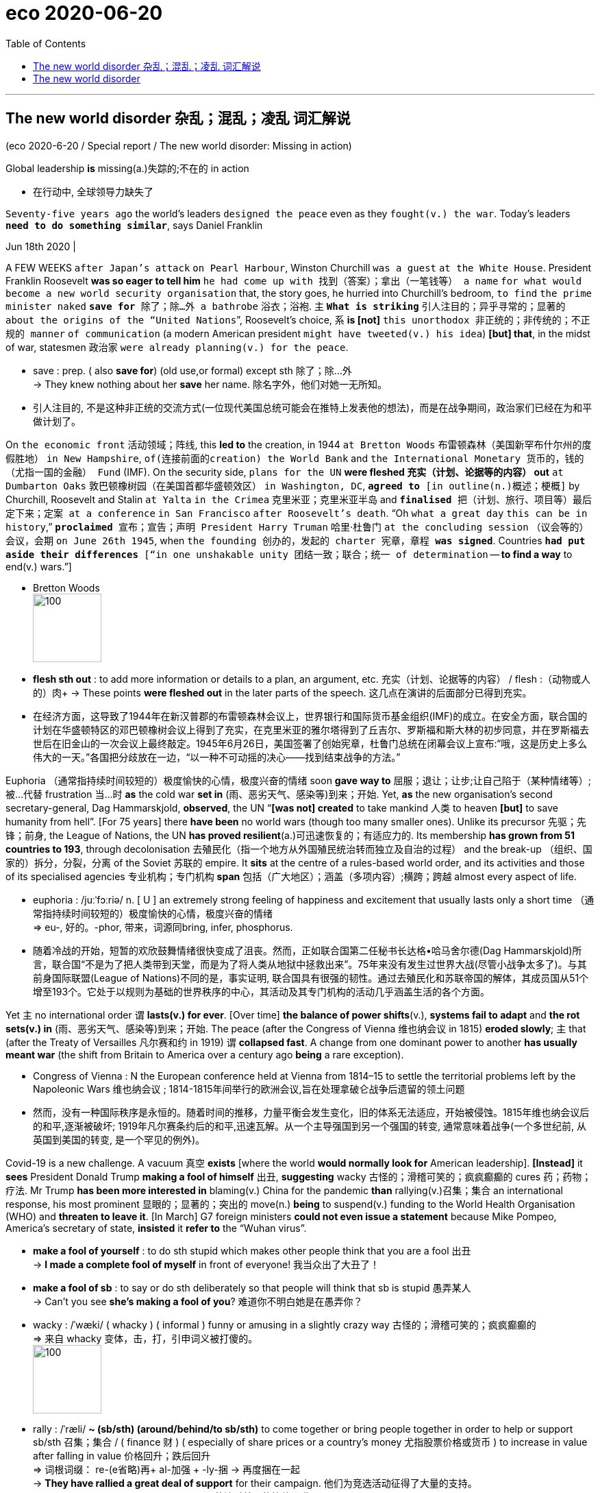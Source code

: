 
= eco 2020-06-20
:toc:

---

== The new world disorder 杂乱；混乱；凌乱  词汇解说

(eco 2020-6-20 / Special report / The new world disorder: Missing in action)

Global leadership *is* missing(a.)失踪的;不在的 in action

- 在行动中, 全球领导力缺失了

`Seventy-five years ago` the world’s leaders `designed the peace` even as they `fought(v.) the war`. Today’s leaders `*need to do something similar*`, says Daniel Franklin

Jun 18th 2020 |


A FEW WEEKS `after Japan’s attack` `on Pearl Harbour`, Winston Churchill `was a guest` `at the White House`. President Franklin Roosevelt *was so eager to tell him* `he had come up with 找到（答案）；拿出（一笔钱等） a name` `for what would become a new world security organisation` that, the story goes, he hurried into Churchill’s bedroom, `to find` `the prime minister naked` `*save for* 除了；除…外 a bathrobe` 浴衣；浴袍. `主` `*What is striking*` 引人注目的；异乎寻常的；显著的 `about the origins of the “United Nations`”, Roosevelt’s choice, `系` *is [not]* `this unorthodox 非正统的；非传统的；不正规的 manner` `of communication` (a modern American president `might have tweeted(v.) his idea`) *[but] that*, in the midst of war, statesmen 政治家 `were already planning(v.) for the peace`.

- save : prep. ( also *save for*) (old use,or formal) except sth 除了；除…外 +
-> They knew nothing about her *save* her name.
除名字外，他们对她一无所知。

- 引人注目的, 不是这种非正统的交流方式(一位现代美国总统可能会在推特上发表他的想法)，而是在战争期间，政治家们已经在为和平做计划了。

On `the economic front` 活动领域；阵线, this *led to* the creation, in 1944 `at Bretton Woods` 布雷顿森林（美国新罕布什尔州的度假胜地） `in New Hampshire`, `of(连接前面的creation) the World Bank` and `the International Monetary 货币的，钱的（尤指一国的金融） Fund` (IMF). On the security side, `plans for the UN` *were fleshed 充实（计划、论据等的内容） out* `at Dumbarton Oaks` 敦巴顿橡树园（在美国首都华盛顿效区） `in Washington, DC`, `*agreed to* [in outline(n.)概述；梗概]` by Churchill, Roosevelt and Stalin `at Yalta` `in the Crimea` 克里米亚；克里米亚半岛 and `*finalised* 把（计划、旅行、项目等）最后定下来；定案 at a conference` `in San Francisco` `after Roosevelt’s death`. “Oh `what a great day` `this can be in history`,” `*proclaimed* 宣布；宣告；声明 President Harry Truman` 哈里·杜鲁门 `at the concluding session` （议会等的）会议，会期 `on June 26th 1945`, when `the founding 创办的，发起的 charter 宪章，章程 *was signed*`. Countries `*had put aside their differences* [“in one unshakable unity 团结一致；联合；统一 of determination` -- *to find a way* to end(v.) wars.”]

- Bretton Woods +
image:../../+ img_单词图片/b/Bretton Woods.jpg[100,100]

- *flesh sth out* : to add more information or details to a plan, an argument, etc. 充实（计划、论据等的内容） / flesh :（动物或人的）肉+
-> These points *were fleshed out* in the later parts of the speech. 这几点在演讲的后面部分已得到充实。

- 在经济方面，这导致了1944年在新汉普郡的布雷顿森林会议上，世界银行和国际货币基金组织(IMF)的成立。在安全方面，联合国的计划在华盛顿特区的邓巴顿橡树会议上得到了充实，在克里米亚的雅尔塔得到了丘吉尔、罗斯福和斯大林的初步同意，并在罗斯福去世后在旧金山的一次会议上最终敲定。1945年6月26日，美国签署了创始宪章，杜鲁门总统在闭幕会议上宣布:“哦，这是历史上多么伟大的一天。”各国把分歧放在一边，“以一种不可动摇的决心——找到结束战争的方法。”


Euphoria （通常指持续时间较短的）极度愉快的心情，极度兴奋的情绪 soon *gave way to*  屈服；退让；让步;让自己陷于（某种情绪等）;被…代替  frustration 当...时 *as* the cold war *set in* (雨、恶劣天气、感染等)到来；开始. Yet, *as* the new organisation’s second secretary-general, Dag Hammarskjold, *observed*, the UN “*[was not] created* to take mankind 人类 to heaven *[but]* to save humanity from hell”. [For 75 years] there *have been* no world wars (though too many smaller ones). Unlike its precursor 先驱；先锋；前身, the League of Nations, the UN *has proved resilient*(a.)可迅速恢复的；有适应力的. Its membership *has grown from 51 countries to 193*, through decolonisation 去殖民化（指一个地方从外国殖民统治转而独立及自治的过程） and the break-up （组织、国家的）拆分，分裂，分离 of the Soviet 苏联的 empire. It *sits* at the centre of a rules-based world order, and its activities and those of its specialised agencies 专业机构；专门机构 *span* 包括（广大地区）；涵盖（多项内容）;横跨；跨越 almost every aspect of life.

- euphoria : /juːˈfɔːriə/ n. [ U ] an extremely strong feeling of happiness and excitement that usually lasts only a short time （通常指持续时间较短的）极度愉快的心情，极度兴奋的情绪 +
=>  eu-, 好的。-phor, 带来，词源同bring, infer, phosphorus.

- 随着冷战的开始，短暂的欢欣鼓舞情绪很快变成了沮丧。然而，正如联合国第二任秘书长达格•哈马舍尔德(Dag Hammarskjold)所言，联合国“不是为了把人类带到天堂，而是为了将人类从地狱中拯救出来”。75年来没有发生过世界大战(尽管小战争太多了)。与其前身国际联盟(League of Nations)不同的是，事实证明, 联合国具有很强的韧性。通过去殖民化和苏联帝国的解体，其成员国从51个增至193个。它处于以规则为基础的世界秩序的中心，其活动及其专门机构的活动几乎涵盖生活的各个方面。


Yet `主` no international order `谓` *lasts(v.) for ever*. [Over time] *the balance of power shifts*(v.), *systems fail to adapt* and *the rot sets(v.) in*  (雨、恶劣天气、感染等)到来；开始. The peace (after the Congress of Vienna 维也纳会议 in 1815) *eroded slowly*; `主` that (after the Treaty of Versailles 凡尔赛和约 in 1919) `谓` *collapsed fast*. A change from one dominant power to another *has usually meant war* (the shift from Britain to America over a century ago *being* a rare exception).

- Congress of Vienna : N the European conference held at Vienna from 1814–15 to settle the territorial problems left by the Napoleonic Wars 维也纳会议 ; 1814-1815年间举行的欧洲会议,旨在处理拿破仑战争后遗留的领土问题

- 然而，没有一种国际秩序是永恒的。随着时间的推移，力量平衡会发生变化，旧的体系无法适应，开始被侵蚀。1815年维也纳会议后的和平,逐渐被破坏; 1919年凡尔赛条约后的和平,迅速瓦解。从一个主导强国到另一个强国的转变, 通常意味着战争(一个多世纪前, 从英国到美国的转变, 是一个罕见的例外)。

Covid-19 is a new challenge. A vacuum 真空 *exists* [where the world *would normally look for* American leadership]. *[Instead]* it *sees* President Donald Trump *making a fool of himself* 出丑, *suggesting* wacky 古怪的；滑稽可笑的；疯疯癫癫的 cures 药；药物；疗法. Mr Trump *has been more interested in* blaming(v.) China for the pandemic *than* rallying(v.)召集；集合 an international response, his most prominent 显眼的；显著的；突出的 move(n.) *being* to suspend(v.) funding to the World Health Organisation (WHO) and *threaten to leave it*. [In March] G7 foreign ministers *could not even issue a statement* because Mike Pompeo, America’s secretary of state, *insisted* it *refer to* the “Wuhan virus”.

- *make a fool of yourself* : to do sth stupid which makes other people think that you are a fool 出丑 +
-> *I made a complete fool of myself* in front of everyone!
我当众出了大丑了！

- *make a fool of sb* : to say or do sth deliberately so that people will think that sb is stupid 愚弄某人 +
-> Can't you see *she's making a fool of you*? 难道你不明白她是在愚弄你？

- wacky : /ˈwæki/ ( whacky ) ( informal ) funny or amusing in a slightly crazy way 古怪的；滑稽可笑的；疯疯癫癫的 +
=> 来自 whacky 变体，击，打，引申词义被打傻的。 +
image:../../+ img_单词图片/w/wacky.jpg[100,100]

- rally : /ˈræli/  *~ (sb/sth) (around/behind/to sb/sth)* to come together or bring people together in order to help or support sb/sth 召集；集合 /  ( finance 财 ) ( especially of share prices or a country's money 尤指股票价格或货币 ) to increase in value after falling in value 价格回升；跌后回升 +
=> 词根词缀： re-(e省略)再+ al-加强 + -ly-捆 → 再度捆在一起 +
-> *They have rallied a great deal of support* for their campaign. 他们为竞选活动征得了大量的支持。 +
-> The pound *rallied against the dollar*. 英镑对美元的比值回升了。 +
image:../../+ img_单词图片/r/rally.jpg[100,100]


China’s initial response to the virus *was* a bungled 笨拙地做；失败;把…搞糟 cover-up(n.)掩盖；掩饰, but [since its harsh lockdown *brought covid-19 under control*], it *has touted 标榜；吹捧；吹嘘;兜售；推销 its successes*(n.) around the world /and *supplied* protective kit 防护装备 *to* thankful countries. The Europeans, meanwhile, *closed borders*, including in their supposedly 据信；据传；据说 frontier-free 无边界的 Schengen 申根（卢森堡东南部小城） area. A divided 分裂的；有分歧的 UN Security Council *has been missing in action*.

- Schengen Area : 申根区, 是指履行1985年在卢森堡申根镇签署的《申根协议》的26个欧洲国家所组成的区域。对于国际旅行者而言，这一区域非常像一个单独的国家，在该区域内的各个国家之间几乎不存在边境管制，可以自由出入。 +
image:../../+ img_单词图片/s/Schengen Area.png[100,100]

The world order *was already looking wobbly*(a.)摇摆的；摇摇晃晃的. The global financial crisis of 2007-09 *fed(v.) populism* 平民政治；民粹主义；民意论 and a wariness(n.)谨慎，小心 of international institutions. These *often reflect the realities* of decades ago, not today (the Security Council’s five veto 否决权-holding permanent members *are* the victorious(a.)胜利的；获胜的；战胜的 powers of 1945), yet they *resist(v.)抵制；阻挡 reform*. The rules *remain*, but the big powers *increasingly feel free to ignore them*. Russia *has brazenly 厚脸皮地，厚颜无耻地 grabbed* a piece of Ukraine. China *has occupied disputed territories* in the South China Sea.

- wobble :  /ˈwɑːbl/ v. => 来自 PIE*webh,转，弯，编织，词源同 web,weave.引申词义摇摆。

- 世界秩序看起来已经摇摇欲坠。2007-09年的全球金融危机, 助长了民粹主义和对国际机构的警惕。这些往往反映了几十年前的现实，而不是今天的现实(安理会拥有否决权的五个常任理事国, 是1945年的战胜国)，但它们抵制改革。这些国际规则仍然存在，但大国越来越觉得可以无视它们。俄罗斯厚颜无耻地攫取了乌克兰的一块领土。中国占领了南中国海的争议领土。

America *has long complained about* the cost of *propping up* 撑起；支起;帮助；扶持；救济 the multilateral  多边的；多国的 system and *fretted 苦恼；烦躁；焦虑不安 about* “Gulliverisation”, *being tied down* 限制；束缚；牵制 by punier 小于一般尺寸的, 弱小的 powers. Along with Britain *it invaded Iraq* in 2003 without a mandate （政府或组织等经选举而获得的）授权 from the Security Council. President Barack Obama, *prioritising*  优先处理 “nation-building at home”, *began* a semi-retreat *from* the burdens of global leadership. But the principal 最重要的；主要的 architect 建筑师; 设计师；缔造者；创造者 of the system now *has* a president who *seems* to delight(v.)使高兴；使愉快；使快乐 in *taking* a wrecking ball （悬挂于吊车供拆除建筑物用的）破碎球，落锤 *to* it.

- prop : v. *~ sth/sb (up) (against sth)* to support an object by leaning it against sth, or putting sth under it etc.; to support a person in the same way 支撑 +
=> 来自中古荷兰语proppe,葡萄藤蔓支撑架，支撑，词源不详。可能来自拉丁语propago,放置，固定，来自pro-,向前，-pag,固定，词源同page,compact. +
-> *She propped herself up* on one elbow. 她单肘撑起身子。 +
-> The door *was propped open*. 门被支开着。 +
image:../../+ img_单词图片/p/prop.jpg[100,100]

- *prop sth up* : (1) to prevent sth from falling by putting sth under it to support it 撑起；支起
SYN shore up / (2) ( often disapproving ) to help sth that is having difficulties 帮助；扶持；救济 +
-> The government was accused of *propping up declining industries*. 人们指责政府贴补日趋衰落的产业。

- multilateral =>  -multi-多(重)的 + -later-边,侧 + -al形容词词尾

- puny : /ˈpjuːni/ a. small and weak 弱小的；孱弱的 / not very impressive 不起眼的；可怜的；微不足道的 +
=> 来自古法语puisne,最小的，最后出生的，来自puis,以后，在后，来自拉丁语post,在后。-ne,出生，词源同natal.引申词义小的，弱的，劣质的，孱弱的。

- *wrecking ball* : n. a heavy metal ball that swings from a crane and is used to hit a building to make it fall down （悬挂于吊车供拆除建筑物用的）破碎球，落锤 / wreck : v. to damage or destroy sth 破坏；损坏；毁坏 +
image:../../+ img_单词图片/w/wrecking ball.jpg[100,100]


- 长期以来，美国一直在抱怨支撑多边体系的成本，并担心“Gulliverisation”, 即, 被实力较弱的国家束缚住。2003年，美国和英国在没有得到安理会授权的情况下入侵伊拉克。美国总统巴拉克•奥巴马(Barack Obama)将“国内建设”作为首要任务，开始从全球领导的重担中半撤退。但是，这个体系的主要建设者(即美国本身), 现在有了一位总统，他看上去乐于用破碎球来摧毁它。



Mr Trump *has withdrawn from* the Paris agreement on climate change and *the nuclear deal* with Iran. He *has cast doubt on* America’s commitment to NATO (though *he has strengthened its forces* in many parts of Europe). He *has continued to undermine*(v.) the World Trade Organisation (WTO) by *blocking(v.) the appointment of new judges* to its appellate(a.)上诉的; 与上诉有关的 body. He *has called* the European Union 宾补 a “foe” 敌人；仇敌. His love of sanctions *causes* further friction 摩擦,摩擦力, *prompting complaints*(n.) that America *is abusing the “exorbitant(a.)(价格)过高的；高得离谱的 privilege”* of having the world’s reserve currency 储备货币 /and *stimulating*(v.) interest (among allies and rivals alike) in *reducing* the dollar’s dominance.

- foe => 来自PIE*peig, 敌对的，敌视的，词源同feud, fiend.

- *reserve currency* : N foreign currency that is acceptable as a medium of international payments and that is therefore held in reserve by many countries 储备货币; 可作为国际付款方式接受外国货币，也因此为多个国家储存

- 特朗普已经退出了关于气候变化的巴黎协议和伊朗核协议。他对"美国对北约的承诺"表示怀疑(尽管他加强了在欧洲许多地区的军事力量)。他继续阻挠世贸组织的上诉机构任命新法官，以此破坏世贸组织。他称欧盟为“敌人”。他对制裁的热衷, 引发了进一步的摩擦，引发了人们的抱怨，即美国正在滥用拥有世界储备货币的“过度特权”，并刺激了(盟友和竞争对手)的"削弱美元主导地位"的兴趣。

At the UN, America’s allies （尤指战时的）同盟国;（尤指从政者的）盟友，支持者 *complain that* Mr Trump 宾补 “cherry-picks” 挑捡最好的. `主` What is new `系` *[is not] pulling out of* 脱离；退出 an agency or two (Mr Trump *has pulled out of* the Paris-based *education and cultural agency*, UNESCO 联合国教科文组织, and the Geneva-based *Human Rights Council* 人权理事会, *complaining of* anti-Israel bias(n.)偏见；偏心；偏向), [*but*] the lack of commitment to the system. His America First rhetoric(n.)华而不实的言语；花言巧语; 修辞技巧；修辞 *echoes* the language of Henry Cabot Lodge, an isolationist 孤立主义的 senator who *successfully fought against* joining(v.) the League of Nations in the 1920s. *It is a stark(a.)（指区别）明显的，鲜明的;严酷的；赤裸裸的；真实而无法回避的 contrast with* the internationalism 国际主义 of Roosevelt and Truman  杜鲁门. “The future *does not belong to* globalists 支持全球主义的人,” Mr Trump *told* the UN General Assembly 联合国大会 last September. “The future *belongs to* patriots 爱国者.” All this *means that*, far from *looking forward to* a happy birthday, the UN *approaches* its 75th anniversary [in a state of high anxiety].

- cherry-pick : V-T If someone *cherry-picks*(v.) people or things, they choose the best ones from a group of them, often in a way that other people consider unfair. 挑捡最好的 +
->  The team is in debt while others are lining up *to cherry-pick* their best players.
该队负了债，而别的队正在排队挑捡他们最好的运动员。

- rhetoric /ˈretərɪk/ n. ( formal often disapproving ) speech or writing that is intended to influence people, but that is not completely honest or sincere 华而不实的言语；花言巧语

- *General Assembly* : N the deliberative assembly of the United Nations 联合国大会 ( abbr: GA)

- 在联合国，美国的盟友抱怨特朗普“挑剔”。特朗普退出一两个国际机构并不新鲜,(特朗普已经退出了总部位于巴黎的教育和文化机构--联合国教科文组织(UNESCO), 和总部位于日内瓦的人权理事会(Human Rights Council)，因为它抱怨其反以色列的偏见)，关键是, 特朗普缺乏对该体系的承诺。他的"美国优先"言论, 与亨利•卡伯特•洛奇(Henry Cabot Lodge)的言论不约而同。亨利•卡伯特•洛奇是一名孤立主义参议员，曾在20世纪20年代成功地反对加入国际联盟(League of Nations)。这与罗斯福和杜鲁门的国际主义形成鲜明对比。特朗普去年9月在联合国大会上表示：“未来不属于全球主义者”, “未来属于爱国者。”所有这一切意味着，联合国非但没有期待生日快乐，反而在高度焦虑的状态下接近其75周年纪念日。


Its secretary-general, António Guterres, a jovial 快乐的；愉快的；友好的;天性快活的；主神朱庇特的 former prime minister of Portugal, *divides* the UN’s history *into three periods*. The first *was* “bipolar” 有两极的，双极的;双相型障碍的；躁狂抑郁性精神病的, *characterised by* cold-war rivalry(n.)竞争；竞赛；较量 between America and the Soviet Union. Although the Security Council *was largely frozen*, there was a certain predictability 可预测性；可预言 in the stand-off(n.) （双方）僵持局面, and the UN *was inventive(a.)(尤指人)善于创新的；有创意的;(思想)有新意的；有创意的 enough* to expand(v.) into areas such as peacekeeping, which *is not even mentioned* in its charter.

- jovial : /ˈdʒoʊviəl/ a. very cheerful and friendly 快乐的；愉快的；友好的 +
=>  来自Jove,古罗马神话主神，木星。字面意思即木星的，来自古代占星术概念，在木星位出生的孩子性格会比较开朗和活泼，引申词义欢乐的。

- 联合国秘书长安东尼奥·古特雷斯，一位性格开朗的葡萄牙前总理，将联合国的历史分为三个时期。第一个是“两极”，以美国和苏联之间的冷战竞争为特征。尽管安理会在很大程度上处于冻结状态，但这种对峙仍有一定的可预见性。联合国也有足够的创造力，将触角伸到了维和等领域，而这些领域甚至在其宪章中都没有提及。

[After the collapse of communism 共产主义] *came* a brief “unipolar” 单极的 period, when America’s dominance *was barely contested* 争取赢得（比赛、选举等）;争辩；就…提出异议. The Security Council *was able to function as* its founders envisaged 设想, *launching a flurry 一阵忙乱（或激动、兴奋等）;小阵雪（或雨等） of peace missions*(n.) as well as *authorising*(v.)批准；授权 the American-led liberation of Kuwait in 1991. George Bush senior （父子同名时，加在父亲的名字前）老，大 *hailed*  赞扬（或称颂）…为…（尤用于报章等） a “new world order”. The UN *developed the principle* of a “responsibility *to protect*” populations *against* mass atrocities(n.)暴行;（尤指战争中的）残暴行为.

- 共产主义崩溃后，出现了一个短暂的“单极”时期，当时美国的主导地位几乎没有受到挑战。安理会能够像其创建者设想的那样发挥作用，启动了一系列和平任务，并在1991年授权美国领导解放科威特。老布什为“世界新秩序”而欢呼。联合国制定了“保护人民免受大规模暴行的责任”原则。


But, *bogged down* 使某人╱某物陷进烂泥（或泥沼） in the Middle East and Afghanistan, America *has grown weary*(a.)（尤指长时间努力工作后）疲劳的，疲倦的，疲惫的 and inward-looking(a.)更关注自己的;只关注自己的；对外界不关心的；冷漠的，不关心他人的. In the wider world, `主` wariness 谨慎，小心 about the West *imposing its values*, especially by force, `谓` *has increased*. `主` A revanchist 复仇的 Russia and a soaring China `谓` *increasingly challenge* America’s supremacy 至高无上；最大权力；最高权威；最高地位. The Security Council *is once again stuck*(a.)陷（入）；困（于）, *reflecting* renewed 再次发生的；再次兴起的；更新的 great-power rivalry 竞争；竞赛；较量. This third period, *as* Mr Guterres *sees it*, *is still unsettled*(a.)多变的；不安定的；不平稳的；动荡不安的;无休止的；未解决的. “The world *is not* yet multipolar 多极的, it’s essentially chaotic,” he says.

- *bog sth/sb down (in sth)* : [ usually passive ] (1) to make sth sink into mud or wet ground 使某人╱某物陷进烂泥（或泥沼） / (2) to prevent sb from making progress in an activity 妨碍；阻碍 +
-> The tank *became bogged down in mud*. 坦克陷入了烂泥中。  +
-> We mustn't *get bogged down in details*. 我们一定不能因细节问题误事。

- 但是，深陷中东和阿富汗泥潭的美国, 已经变得厌倦和更注重国内。在更广阔的世界其他地方，对西方强加其价值观(尤其是通过武力)的警惕, 也有所增加。复仇主义的俄罗斯, 和崛起的中国, 日益挑战美国的霸权。安理会再次陷入僵局，反映出大国之间的竞争再度抬头。在古特雷斯看来，这第三个时期仍不稳定。“世界还不是多极的，它本质上是混乱的，”他说。


America, first

A degree of chaos *is not surprising*, *given* the dramatic shifts(n.) *that are starting to divide the world into* competing(a.) spheres of influence. *Take* the economy. [Since 2000] China’s share of global GDP at market rates *has gone from less than 4% to nearly 16%*. Its technology giants, such as Alibaba, Tencent and Huawei, *are spreading* Chinese digital infrastructure *abroad*, especially in emerging markets. China is the world’s largest exporter, and [although a relative newcomer (*having joined the club* only in 2001)] *now presents itself as* chief defender of a WTO (under assault (军队等)攻击；突击；袭击 from America).

- 考虑到戏剧性的形式变化, 正开始将世界分为相互竞争的势力范围，出现一定程度的混乱就并不令人惊讶。

- 中国是世界上最大的出口国，尽管作为一个相对较新的国家(2001年才加入这个俱乐部)，现在却表现得像一个世贸组织的主要捍卫者, 而WTO却正受到美国的攻击。


In finance, though the dollar *still dominates*, the yuan *is poised* 保持（某种姿势）；抓紧；使稳定 *to gain ground* 逼近，迫近（正在移动或做某事的人或物）. At the IMF 国际货币基金组织, China *remains underrepresented*(a.)代表名额不足的；未被充分代表的, with a quota 定额；限额；配额;（候选人当选所需的）规定票数，最低票数 and voting share 投票份额 of only 6%. But as the fund *strives to support* a stricken(a.)遭受…的；受…之困的;受煎熬的；患病的；遭受挫折的 global economy, China *will be* a core consideration （作计划或决定时）必须考虑的事（或因素、原因）, whether *in* the design of debt relief 债务减免 (China *is reckoned* to have lent(v.) more than $140bn to African governments and state-owned enterprises since 2000) or *in* increasing quotas 限额；配额.

- *gain/make up ground (on sb/sth)* : to gradually get closer to sb/sth that is moving or making progress in an activity 逼近，迫近（正在移动或做某事的人或物） +
-> The police car *was gaining ground on the suspects*. 警车渐渐逼近犯罪嫌疑人。 +
-> They needed *to make up ground on their competitors*. 他们必须穷追猛赶竞争对手。

- IMF 国际货币基金组织（international monetary fund）

- 在金融领域，尽管美元仍占主导地位，但人民币正蓄势待发。在国际货币基金组织中，中国的份额代表仍然不足，只有6%的配额和投票权份额。但在imf努力支持陷入困境的全球经济之际，无论是在债务减免的设计(据估计，自2000年以来，中国已向非洲政府和国有企业, 发放逾1400亿美元贷款)，还是在增加配额方面，中国都是imf的一个核心考虑因素。

These upheavals 剧变；激变；动乱；动荡 *spill （使）洒出，泼出，溢出 over into* the diplomatic and security dimensions 维（构成空间的因素）；尺寸;方面 that are the focus of this special report. `主` *Are* the UN, and the collaborative 合作的；协作的；协力的 global governance 统治；管理；治理；统治方式；管理方法 (it *embodies* 具体表现，体现，代表（思想或品质）), `谓` *doomed 使…注定失败（或遭殃、死亡等） to be less relevant* 有价值的；有意义的 in a world of great-power competition? *It* is surely *too soon to give up on 对…不再抱希望（或不再相信） them*. But [目的状 *to retain* its clout 影响力；势力 and character （人、集体的）品质，性格；（地方的）特点，特性;（事物、事件或地方的）特点，特征，特色] `主` the liberal order 自由秩序 `谓` *needs* restored(v.) leadership and difficult reforms.

- 这些巨变, 也外溢影响到了外交和安全方面，这方面的内容是本特别报告的重点。在一个大国竞争的世界里，联合国及其所体现的全球合作管理方式, 是否注定会变得不那么重要? 现在就放弃它们还为时过早。但为了保持其的世界的影响力和特性，自由秩序需要恢复其领导能力, 并进行艰难的改革。

The multilateral system  *has important strengths*. *One is that* it is patently 毫无疑问；显然 needed. The biggest problems *cry out for* 迫切需要 international co-operation -- *as* the pandemic *powerfully illustrates*. The world *needs to work together* on vaccines, on economic recovery and *to support* the most vulnerable countries. The head of the World Food Programme, David Beasley, a former Republican governor of South Carolina, *has said* `主` speedy 迅速的；尽快的 action `系` is necessary *to prevent* “multiple  数量多的；多种多样的 famines 饥荒 of *biblical 宏大的；大规模的;有关《圣经》的；《圣经》中的 proportions* 面积；体积；规模；程度”. Concerted 共同筹划决定的；同心协力的 efforts *are also needed* on climate change, another challenge no country *can tackle [on its own]*. The risk of nuclear proliferation (数量)激增；涌现；增殖；大量的事物 *is growing*.

- 多边体系有重要优势。其一，它显然是必需的。要想应对最大的问题, 就迫切需要国际合作--这场疫情大流行有力地说明了这一点。

A second advantage *is that* the UN is popular 受喜爱的；受欢迎的；当红的. It *has made shameful mistakes*. It *failed to prevent* genocide(n.) 种族灭绝；大屠杀 in Rwanda and Srebrenica. UN peacekeepers 维和部队士兵 *are blamed for* bringing(v.) cholera 霍乱 to Haiti and sexual abuse to many of the places they were meant to protect. The UN’s oil-for-food programme with Iraq *led to* a $1.8bn scam 欺诈；诈财骗局. Yet *it is more trusted* than many governments, according to the 2020 Edelman Trust Barometer 气压计；晴雨表. Across 32 countries *surveyed* by Pew last year, a median 中位数 of 61% *had a favourable 肯定的；赞同的；支持的;给人好印象的 opinion* of the UN, *against* 26% with an unfavourable view. A comfortable 相当大的；轻松取胜的 majority of Americans *think well of it*, though there is a growing partisan 党派的；（对某个人、团体或思想）过分支持的，偏护的，盲目拥护的 divide: 77% of Democrats *approve*, but only 36% of Republicans.

- cholera : /ˈkɒlərə/ 霍乱. 是因摄入的食物或水受到霍乱弧菌污染, 而引起的一种急性腹泻性传染病。 +
霍乱弧菌存在于水中，最常见的感染原因是食用被患者粪便污染过的水。霍乱弧菌能产生霍乱毒素，造成分泌性腹泻，即使不再进食也会不断腹泻，洗米水状的粪便是霍乱的特征。

- barometer => 词根bar, 重，同gravity, 重力。-meter, 仪器，计。

- Edelman Trust Barometer : 爱德曼全球信任度调查报告信任晴雨表

- comfortable : quite large; allowing you to win easily 相当大的；轻松取胜的 +
-> The party *won(v.) with a comfortable majority*. 该政党以明显的多数票获胜。 +
-> *a comfortable 2–0 win* 以2:0轻取

- 第二个优势是联合国很受欢迎。它犯了可耻的错误。它未能阻止卢旺达和斯雷布雷尼察的种族灭绝。联合国维和人员被指责将霍乱带到海地，并在他们本应保护的许多地方造成了性虐待。联合国与伊拉克的石油换食品计划导致了一场18亿美元的诈骗。然而，根据2020年爱德曼信托晴雨表，它仍然比许多政府更受信任。在皮尤去年调查的32个国家中，对联合国持好感的中位数为61%，持负面看法的中位数为26%。大多数美国人都认为联合国不错，尽管党派分歧越来越大 -- 77%的民主党人赞成联合国，但共和党人中只有36%。


In another survey 民意调查；民意测验 last year, by the Chicago Council on Global Affairs, seven out of ten Americans *said* it would be best if the country *took an active part* in world affairs, *close to* the highest on record. That *points to* a final 决定性的；不可改变的；最终的 force *that should not be underestimated*: the potential for *American re-engagement* 重新（尤指正式的或与工作有关的）约定，约会，预约. America *remains* a more powerful economy *with greater reach* 波及范围；影响范围 in hard and soft power *than* any rivals. It *could again be* the standard-bearer 旗手；领袖 *for* a liberal world order.

- 在芝加哥全球事务委员会去年进行的另一项调查中，70%的美国人认为, 美国最好积极参与世界事务，这一比例接近历史最高水平。这指向了不可低估的最终力量:美国重新参与的潜力。美国仍然是一个比任何对手都更强大的经济体，在硬实力和软实力方面都有更大的影响力。它可能再次成为自由世界秩序的旗手。

*It* would be naive 天真的,幼稚的 *to expect* sudden enthusiasm for multilateralism from Mr Trump -- and even beyond him. American suspicion of foreign entanglements 纠缠；缠住;瓜葛；牵连 *is* as old as the republic 共和国；共和政体. Frustration with the WTO, NATO and the rest *was mounting* before Mr Trump *tapped into 利用，开发，发掘（已有的资源、知识等） it*. `主` The divisions at home (that *have deepened* under his presidency) `谓` *make* leadership 领导；领导地位 abroad *harder*. Still, victory for Joe Biden in the presidential election in November *would be*, if not exactly a game-changer, at least a game-restarter. “We *will be back*,” Mr Biden *promised* last year’s Munich 慕尼黑（联邦德国城市） Security Conference.

- 指望特朗普突然对多边主义充满热情 -- 甚至超越他这个程度 -- 那就太天真了。美国人对外交纠葛的怀疑, 与美国的历史一样久远。在特朗普开始利用这一点前，人们对WTO、北约(NATO)和其他组织的失望情绪就已经在加剧。在他的总统任期内，国内分歧加深，使得他在国外的领导更加困难。尽管如此，乔•拜登(Joe Biden)在11月总统大选中的胜利, 即使不能完全改变游戏规则，至少也会是游戏规则的重启者。“我们会回来的，”拜登在去年的慕尼黑安全会议上承诺。

The UN *wants to use* its 75th anniversary *for* a grand consultation 咨询；商讨；磋商;商讨会；协商会 *on* the future of multilateralism. Covid-19 *has hijacked* the global agenda. But *it also creates an opportunity*. Rather than *destroying the system*, the upheaval *could spur* 鞭策；激励；刺激；鼓舞;促进，加速，刺激（某事发生） countries *into* strengthening(v.) it. That *will require* planning(v.) for the future *while* tackling(v.) the crisis of the present. Today’s leaders *need to emulate* 仿真；模仿;努力赶上；同…竞争 what their predecessors *achieved so magnificently* 壮丽地，宏伟地；壮观地 in 1945.

- emulate : v. ( formal ) to try to do sth as well as sb else because you admire them 努力赶上；同…竞争 / ( computing 计 ) ( of a computer program, etc. 计算机程序等 ) to work in the same way as another computer, etc. and perform the same tasks 仿真；模仿 +
-> She hopes *to emulate her sister's sporting achievements*. 她希望在运动成绩方面赶上她姐姐。

- 联合国想利用成立75周年的契机，就多边主义的未来进行一次盛大的磋商。Covid-19劫持了全球议程。但这也创造了一个机会。这场剧变非但不会摧毁这个体系，反而会促使各国加强这个体系。这将需要在应对当前危机的同时，为未来做好规划。今天的领导人需要效仿他们的前任在1945年所取得的辉煌成就。

image:../../+ img_单词图片/other/other_003.jpg[]


---

== The new world disorder

Global leadership is missing in action

Seventy-five years ago the world’s leaders designed the peace even as they fought the war. Today’s leaders need to do something similar, says Daniel Franklin

Jun 18th 2020 |


A FEW WEEKS after Japan’s attack on Pearl Harbour, Winston Churchill was a guest at the White House. President Franklin Roosevelt was so eager to tell him he had come up with a name for what would become a new world security organisation that, the story goes, he hurried into Churchill’s bedroom, to find the prime minister naked save for a bathrobe. What is striking about the origins of the “United Nations”, Roosevelt’s choice, is not this unorthodox manner of communication (a modern American president might have tweeted his idea) but that, in the midst of war, statesmen were already planning for the peace.

On the economic front, this led to the creation, in 1944 at Bretton Woods in New Hampshire, of the World Bank and the International Monetary Fund (IMF). On the security side, plans for the UN were fleshed out at Dumbarton Oaks in Washington, DC, agreed to in outline by Churchill, Roosevelt and Stalin at Yalta in the Crimea and finalised at a conference in San Francisco after Roosevelt’s death. “Oh what a great day this can be in history,” proclaimed President Harry Truman at the concluding session on June 26th 1945, when the founding charter was signed. Countries had put aside their differences “in one unshakable unity of determination—to find a way to end wars.”

Euphoria soon gave way to frustration as the cold war set in. Yet, as the new organisation’s second secretary-general, Dag Hammarskjold, observed, the UN “was not created to take mankind to heaven but to save humanity from hell”. For 75 years there have been no world wars (though too many smaller ones). Unlike its precursor, the League of Nations, the UN has proved resilient. Its membership has grown from 51 countries to 193, through decolonisation and the break-up of the Soviet empire. It sits at the centre of a rules-based world order, and its activities and those of its specialised agencies span almost every aspect of life.

Yet no international order lasts for ever. Over time the balance of power shifts, systems fail to adapt and the rot sets in. The peace after the Congress of Vienna in 1815 eroded slowly; that after the Treaty of Versailles in 1919 collapsed fast. A change from one dominant power to another has usually meant war (the shift from Britain to America over a century ago being a rare exception).

Covid-19 is a new challenge. A vacuum exists where the world would normally look for American leadership. Instead it sees President Donald Trump making a fool of himself, suggesting wacky cures. Mr Trump has been more interested in blaming China for the pandemic than rallying an international response, his most prominent move being to suspend funding to the World Health Organisation (WHO) and threaten to leave it. In March G7 foreign ministers could not even issue a statement because Mike Pompeo, America’s secretary of state, insisted it refer to the “Wuhan virus”.

China’s initial response to the virus was a bungled cover-up, but since its harsh lockdown brought covid-19 under control, it has touted its successes around the world and supplied protective kit to thankful countries. The Europeans, meanwhile, closed borders, including in their supposedly frontier-free Schengen area. A divided UN Security Council has been missing in action.

The world order was already looking wobbly. The global financial crisis of 2007-09 fed populism and a wariness of international institutions. These often reflect the realities of decades ago, not today (the Security Council’s five veto-holding permanent members are the victorious powers of 1945), yet they resist reform. The rules remain, but the big powers increasingly feel free to ignore them. Russia has brazenly grabbed a piece of Ukraine. China has occupied disputed territories in the South China Sea.

America has long complained about the cost of propping up the multilateral system and fretted about “Gulliverisation”, being tied down by punier powers. Along with Britain it invaded Iraq in 2003 without a mandate from the Security Council. President Barack Obama, prioritising “nation-building at home”, began a semi-retreat from the burdens of global leadership. But the principal architect of the system now has a president who seems to delight in taking a wrecking ball to it.

Mr Trump has withdrawn from the Paris agreement on climate change and the nuclear deal with Iran. He has cast doubt on America’s commitment to NATO (though he has strengthened its forces in many parts of Europe). He has continued to undermine the World Trade Organisation (WTO) by blocking the appointment of new judges to its appellate body. He has called the European Union a “foe”. His love of sanctions causes further friction, prompting complaints that America is abusing the “exorbitant privilege” of having the world’s reserve currency and stimulating interest (among allies and rivals alike) in reducing the dollar’s dominance.

At the UN, America’s allies complain that Mr Trump “cherry-picks”. What is new is not pulling out of an agency or two (Mr Trump has pulled out of the Paris-based education and cultural agency, UNESCO, and the Geneva-based Human Rights Council, complaining of anti-Israel bias), but the lack of commitment to the system. His America First rhetoric echoes the language of Henry Cabot Lodge, an isolationist senator who successfully fought against joining the League of Nations in the 1920s. It is a stark contrast with the internationalism of Roosevelt and Truman. “The future does not belong to globalists,” Mr Trump told the UN General Assembly last September. “The future belongs to patriots.” All this means that, far from looking forward to a happy birthday, the UN approaches its 75th anniversary in a state of high anxiety.

Its secretary-general, António Guterres, a jovial former prime minister of Portugal, divides the UN’s history into three periods. The first was “bipolar”, characterised by cold-war rivalry between America and the Soviet Union. Although the Security Council was largely frozen, there was a certain predictability in the stand-off, and the UN was inventive enough to expand into areas such as peacekeeping, which is not even mentioned in its charter.



After the collapse of communism came a brief “unipolar” period, when America’s dominance was barely contested. The Security Council was able to function as its founders envisaged, launching a flurry of peace missions as well as authorising the American-led liberation of Kuwait in 1991. George Bush senior hailed a “new world order”. The UN developed the principle of a “responsibility to protect” populations against mass atrocities.

But, bogged down in the Middle East and Afghanistan, America has grown weary and inward-looking. In the wider world, wariness about the West imposing its values, especially by force, has increased. A revanchist Russia and a soaring China increasingly challenge America’s supremacy. The Security Council is once again stuck, reflecting renewed great-power rivalry. This third period, as Mr Guterres sees it, is still unsettled. “The world is not yet multipolar, it’s essentially chaotic,” he says.

America, first

A degree of chaos is not surprising, given the dramatic shifts that are starting to divide the world into competing spheres of influence. Take the economy. Since 2000 China’s share of global GDP at market rates has gone from less than 4% to nearly 16%. Its technology giants, such as Alibaba, Tencent and Huawei, are spreading Chinese digital infrastructure abroad, especially in emerging markets. China is the world’s largest exporter, and although a relative newcomer (having joined the club only in 2001) now presents itself as chief defender of a WTO under assault from America.

In finance, though the dollar still dominates, the yuan is poised to gain ground. At the IMF, China remains underrepresented, with a quota and voting share of only 6%. But as the fund strives to support a stricken global economy, China will be a core consideration, whether in the design of debt relief (China is reckoned to have lent more than $140bn to African governments and state-owned enterprises since 2000) or in increasing quotas.

These upheavals spill over into the diplomatic and security dimensions that are the focus of this special report. Are the UN, and the collaborative global governance it embodies, doomed to be less relevant in a world of great-power competition? It is surely too soon to give up on them. But to retain its clout and character the liberal order needs restored leadership and difficult reforms.

The multilateral system has important strengths. One is that it is patently needed. The biggest problems cry out for international co-operation—as the pandemic powerfully illustrates. The world needs to work together on vaccines, on economic recovery and to support the most vulnerable countries. The head of the World Food Programme, David Beasley, a former Republican governor of South Carolina, has said speedy action is necessary to prevent “multiple famines of biblical proportions”. Concerted efforts are also needed on climate change, another challenge no country can tackle on its own. The risk of nuclear proliferation is growing.

A second advantage is that the UN is popular. It has made shameful mistakes. It failed to prevent genocide in Rwanda and Srebrenica. UN peacekeepers are blamed for bringing cholera to Haiti and sexual abuse to many of the places they were meant to protect. The UN’s oil-for-food programme with Iraq led to a $1.8bn scam. Yet it is more trusted than many governments, according to the 2020 Edelman Trust Barometer. Across 32 countries surveyed by Pew last year, a median of 61% had a favourable opinion of the UN, against 26% with an unfavourable view. A comfortable majority of Americans think well of it, though there is a growing partisan divide: 77% of Democrats approve, but only 36% of Republicans.



In another survey last year, by the Chicago Council on Global Affairs, seven out of ten Americans said it would be best if the country took an active part in world affairs, close to the highest on record. That points to a final force that should not be underestimated: the potential for American re-engagement. America remains a more powerful economy with greater reach in hard and soft power than any rivals. It could again be the standard-bearer for a liberal world order.

It would be naive to expect sudden enthusiasm for multilateralism from Mr Trump—and even beyond him. American suspicion of foreign entanglements is as old as the republic. Frustration with the WTO, NATO and the rest was mounting before Mr Trump tapped into it. The divisions at home that have deepened under his presidency make leadership abroad harder. Still, victory for Joe Biden in the presidential election in November would be, if not exactly a game-changer, at least a game-restarter. “We will be back,” Mr Biden promised last year’s Munich Security Conference.

The UN wants to use its 75th anniversary for a grand consultation on the future of multilateralism. Covid-19 has hijacked the global agenda. But it also creates an opportunity. Rather than destroying the system, the upheaval could spur countries into strengthening it. That will require planning for the future while tackling the crisis of the present. Today’s leaders need to emulate what their predecessors achieved so magnificently in 1945.



